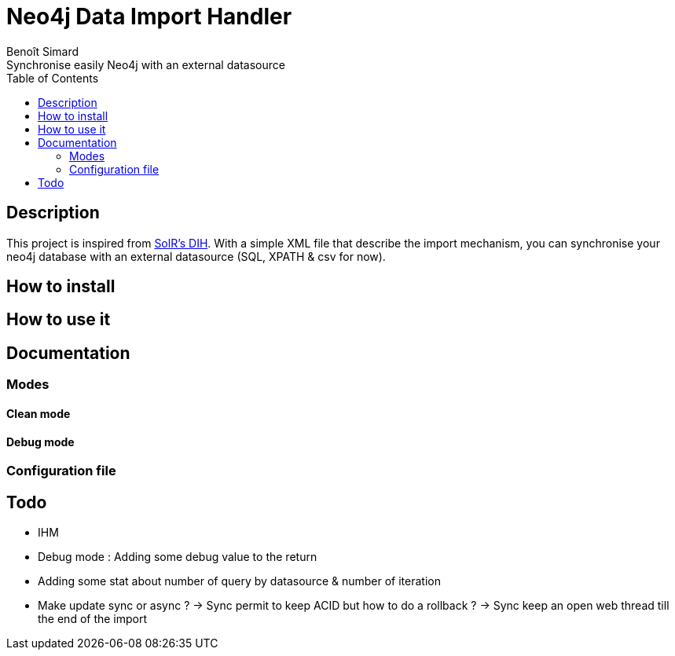 = Neo4j Data Import Handler
Benoît Simard
Synchronise easily Neo4j with an external datasource
:toc:

== Description

This project is inspired from https://wiki.apache.org/solr/DataImportHandler[SolR's DIH].
With a simple XML file that describe the import mechanism, you can synchronise your neo4j database with an external datasource (SQL, XPATH & csv for now).

== How to install

== How to use it

== Documentation

=== Modes

==== Clean mode

==== Debug mode

=== Configuration file



== Todo

* IHM
* Debug mode : Adding some debug value to the return
* Adding some stat about number of query by datasource & number of iteration
* Make update sync or async ?
  -> Sync permit to keep ACID but how to do a rollback ?
  -> Sync keep an open web thread till the end of the import
